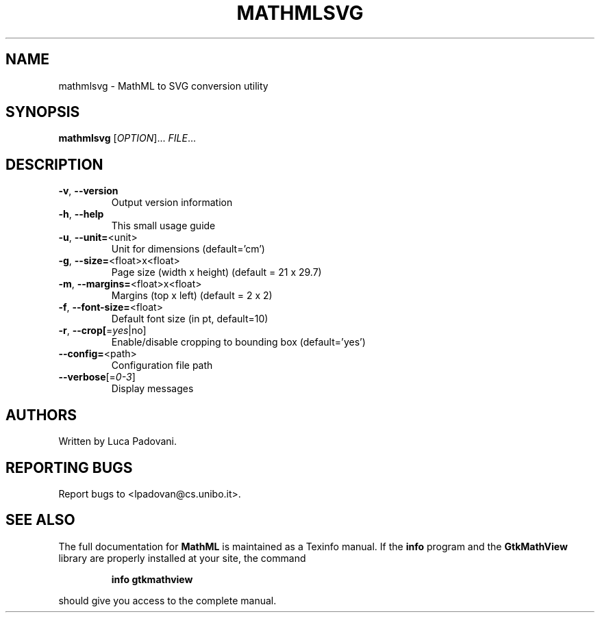 .TH MATHMLSVG "1" "Jun 2005" "GtkMathView" FSF
.SH NAME
mathmlsvg \- MathML to SVG conversion utility
.SH SYNOPSIS
.B mathmlsvg
[\fIOPTION\fR]... \fIFILE\fR...
.SH DESCRIPTION
.TP
\fB\-v\fR, \fB\-\-version\fR
Output version information
.TP
\fB\-h\fR, \fB\-\-help\fR
This small usage guide
.TP
\fB\-u\fR, \fB\-\-unit=\fR<unit>
Unit for dimensions (default='cm')
.TP
\fB\-g\fR, \fB\-\-size=\fR<float>x<float>
Page size (width x height) (default = 21 x 29.7)
.TP
\fB\-m\fR, \fB\-\-margins=\fR<float>x<float>
Margins (top x left) (default = 2 x 2)
.TP
\fB\-f\fR, \fB\-\-font\-size=\fR<float>
Default font size (in pt, default=10)
.TP
\fB\-r\fR, \fB\-\-crop[\fR=\fIyes\fR|no]
Enable/disable cropping to bounding box (default='yes')
.TP
\fB\-\-config=\fR<path>
Configuration file path
.TP
\fB\-\-verbose\fR[=\fI0\-3\fR]
Display messages
.SH "AUTHORS"
Written by Luca Padovani.
.SH "REPORTING BUGS"
Report bugs to <lpadovan@cs.unibo.it>.
.SH "SEE ALSO"
The full documentation for
.B MathML
is maintained as a Texinfo manual.  If the
.B info
program and the
.B GtkMathView
library are properly installed at your site, the command
.IP
.B info gtkmathview
.PP
should give you access to the complete manual.
